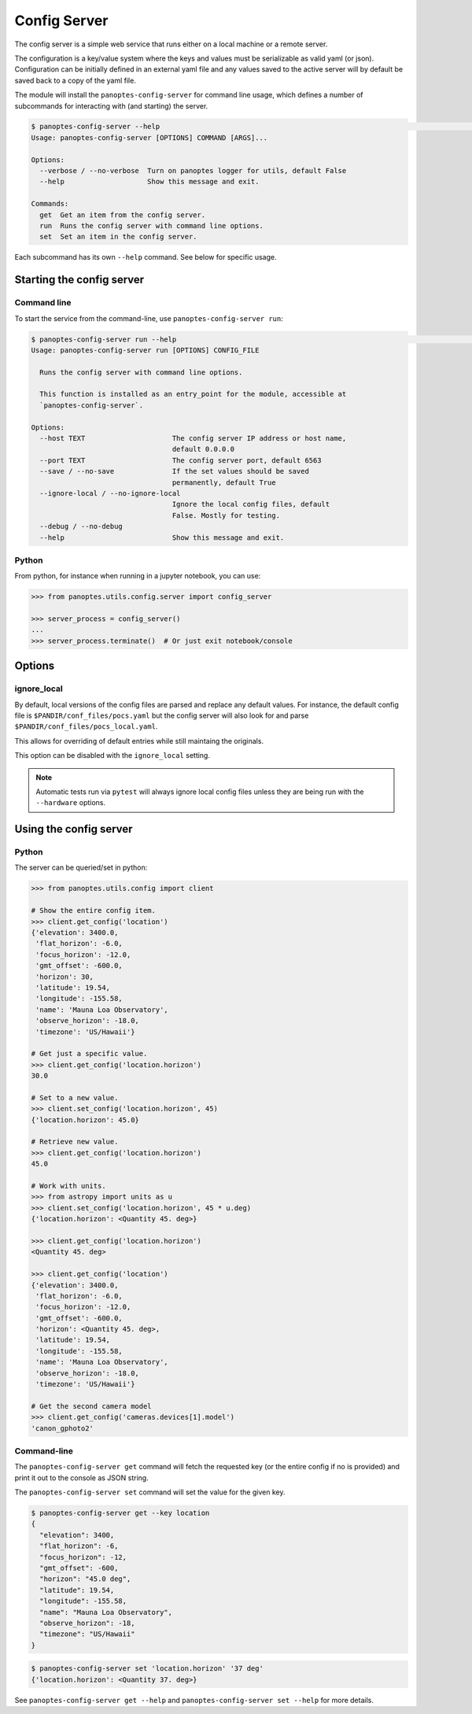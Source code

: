 .. _config-server:

=============
Config Server
=============

The config server is a simple web service that runs either on a local machine or a
remote server.

The configuration is a key/value system where the keys and values must be serializable as
valid yaml (or json). Configuration can be initially defined in an external yaml file and
any values saved to the active server will by default be saved back to a copy of the yaml
file.

The module will install the ``panoptes-config-server`` for command line usage, which defines
a number of subcommands for interacting with (and starting) the server.

.. code-block::
    bash

    $ panoptes-config-server --help                                                                                                                                                                                                    ─╯
    Usage: panoptes-config-server [OPTIONS] COMMAND [ARGS]...

    Options:
      --verbose / --no-verbose  Turn on panoptes logger for utils, default False
      --help                    Show this message and exit.

    Commands:
      get  Get an item from the config server.
      run  Runs the config server with command line options.
      set  Set an item in the config server.



Each subcommand has its own ``--help`` command. See below for specific usage.


Starting the config server
--------------------------

Command line
~~~~~~~~~~~~

To start the service from the command-line, use ``panoptes-config-server run``:

.. code-block::
    bash

    $ panoptes-config-server run --help                                                                                                                                                                                                ─╯
    Usage: panoptes-config-server run [OPTIONS] CONFIG_FILE

      Runs the config server with command line options.

      This function is installed as an entry_point for the module, accessible at
      `panoptes-config-server`.

    Options:
      --host TEXT                     The config server IP address or host name,
                                      default 0.0.0.0
      --port TEXT                     The config server port, default 6563
      --save / --no-save              If the set values should be saved
                                      permanently, default True
      --ignore-local / --no-ignore-local
                                      Ignore the local config files, default
                                      False. Mostly for testing.
      --debug / --no-debug
      --help                          Show this message and exit.

Python
~~~~~~

From python, for instance when running in a jupyter notebook, you can
use:

.. code-block::
    python

    >>> from panoptes.utils.config.server import config_server

    >>> server_process = config_server()
    ...
    >>> server_process.terminate()  # Or just exit notebook/console

Options
-------

ignore\_local
~~~~~~~~~~~~~

By default, local versions of the config files are parsed and replace
any default values. For instance, the default config file is
``$PANDIR/conf_files/pocs.yaml`` but the config server will also look
for and parse ``$PANDIR/conf_files/pocs_local.yaml``.

This allows for overriding of default entries while still maintaing the
originals.

This option can be disabled with the ``ignore_local`` setting.

.. note::

    Automatic tests run via ``pytest`` will always ignore
    local config files unless they are being run with the ``--hardware``
    options.


Using the config server
-----------------------

Python
~~~~~~

The server can be queried/set in python:

.. code-block::
    python

    >>> from panoptes.utils.config import client

    # Show the entire config item.
    >>> client.get_config('location')
    {'elevation': 3400.0,
     'flat_horizon': -6.0,
     'focus_horizon': -12.0,
     'gmt_offset': -600.0,
     'horizon': 30,
     'latitude': 19.54,
     'longitude': -155.58,
     'name': 'Mauna Loa Observatory',
     'observe_horizon': -18.0,
     'timezone': 'US/Hawaii'}

    # Get just a specific value.
    >>> client.get_config('location.horizon')
    30.0

    # Set to a new value.
    >>> client.set_config('location.horizon', 45)
    {'location.horizon': 45.0}

    # Retrieve new value.
    >>> client.get_config('location.horizon')
    45.0

    # Work with units.
    >>> from astropy import units as u
    >>> client.set_config('location.horizon', 45 * u.deg)
    {'location.horizon': <Quantity 45. deg>}

    >>> client.get_config('location.horizon')
    <Quantity 45. deg>

    >>> client.get_config('location')
    {'elevation': 3400.0,
     'flat_horizon': -6.0,
     'focus_horizon': -12.0,
     'gmt_offset': -600.0,
     'horizon': <Quantity 45. deg>,
     'latitude': 19.54,
     'longitude': -155.58,
     'name': 'Mauna Loa Observatory',
     'observe_horizon': -18.0,
     'timezone': 'US/Hawaii'}

    # Get the second camera model
    >>> client.get_config('cameras.devices[1].model')
    'canon_gphoto2'

Command-line
~~~~~~~~~~~~

The ``panoptes-config-server get`` command will fetch the requested key (or the entire
config if no is provided) and print it out to the console as JSON string.

The ``panoptes-config-server set`` command will set the value for the given key.

.. code-block:: bash

    $ panoptes-config-server get --key location
    {
      "elevation": 3400,
      "flat_horizon": -6,
      "focus_horizon": -12,
      "gmt_offset": -600,
      "horizon": "45.0 deg",
      "latitude": 19.54,
      "longitude": -155.58,
      "name": "Mauna Loa Observatory",
      "observe_horizon": -18,
      "timezone": "US/Hawaii"
    }

.. code-block:: bash

    $ panoptes-config-server set 'location.horizon' '37 deg'
    {'location.horizon': <Quantity 37. deg>}

See ``panoptes-config-server get --help`` and ``panoptes-config-server set --help`` for more details.
